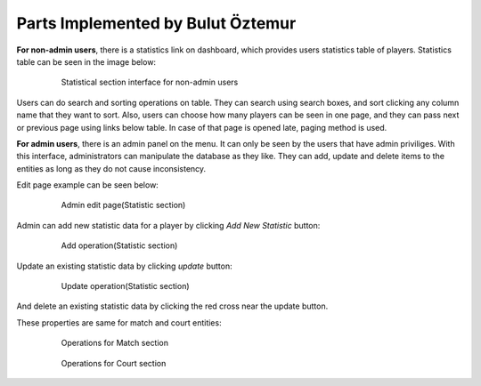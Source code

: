Parts Implemented by Bulut Öztemur
==================================
**For non-admin users**, there is a statistics link on dashboard, which provides users statistics table of players. Statistics table can be seen in the image below:

   .. figure:: stat_user.png
      :scale: 60 %
      :alt: map to buried treasure

      Statistical section interface for non-admin users

Users can do search and sorting operations on table. They can search using search boxes, and sort clicking any column name that they want to sort. Also, users can choose how many players can be seen in one page, and they can pass next or previous page using links below table. In case of that page is opened late, paging method is used.

**For admin users**, there is an admin panel on the menu. It can only be seen by the users that have admin priviliges. With this interface, administrators can manipulate the database as they like. They can add, update and delete items to the entities as long as they do not cause inconsistency.

Edit page example can be seen below:

   .. figure:: admin_list_stat.png
      :scale: 80 %
      :alt: map to buried treasure

      Admin edit page(Statistic section)

Admin can add new statistic data for a player  by clicking *Add New Statistic* button:

   .. figure:: admin_add_static.png
      :scale: 80 %
      :alt: map to buried treasure

      Add operation(Statistic section)

Update an existing statistic data by clicking *update* button:

   .. figure:: admin_update_stat.png
      :scale: 80 %
      :alt: map to buried treasure

      Update operation(Statistic section)

And delete an existing statistic data by clicking the red cross near the update button.

These properties are same for match and court entities:

   .. figure:: match_entity.png
      :scale: 80 %
      :alt: map to buried treasure

      Operations for Match section

   .. figure:: court_entity.png
      :scale: 80 %
      :alt: map to buried treasure

      Operations for Court section